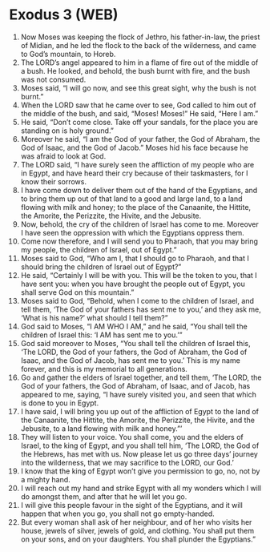* Exodus 3 (WEB)
:PROPERTIES:
:ID: WEB/02-EXO03
:END:

1. Now Moses was keeping the flock of Jethro, his father-in-law, the priest of Midian, and he led the flock to the back of the wilderness, and came to God’s mountain, to Horeb.
2. The LORD’s angel appeared to him in a flame of fire out of the middle of a bush. He looked, and behold, the bush burnt with fire, and the bush was not consumed.
3. Moses said, “I will go now, and see this great sight, why the bush is not burnt.”
4. When the LORD saw that he came over to see, God called to him out of the middle of the bush, and said, “Moses! Moses!” He said, “Here I am.”
5. He said, “Don’t come close. Take off your sandals, for the place you are standing on is holy ground.”
6. Moreover he said, “I am the God of your father, the God of Abraham, the God of Isaac, and the God of Jacob.” Moses hid his face because he was afraid to look at God.
7. The LORD said, “I have surely seen the affliction of my people who are in Egypt, and have heard their cry because of their taskmasters, for I know their sorrows.
8. I have come down to deliver them out of the hand of the Egyptians, and to bring them up out of that land to a good and large land, to a land flowing with milk and honey; to the place of the Canaanite, the Hittite, the Amorite, the Perizzite, the Hivite, and the Jebusite.
9. Now, behold, the cry of the children of Israel has come to me. Moreover I have seen the oppression with which the Egyptians oppress them.
10. Come now therefore, and I will send you to Pharaoh, that you may bring my people, the children of Israel, out of Egypt.”
11. Moses said to God, “Who am I, that I should go to Pharaoh, and that I should bring the children of Israel out of Egypt?”
12. He said, “Certainly I will be with you. This will be the token to you, that I have sent you: when you have brought the people out of Egypt, you shall serve God on this mountain.”
13. Moses said to God, “Behold, when I come to the children of Israel, and tell them, ‘The God of your fathers has sent me to you,’ and they ask me, ‘What is his name?’ what should I tell them?”
14. God said to Moses, “I AM WHO I AM,” and he said, “You shall tell the children of Israel this: ‘I AM has sent me to you.’”
15. God said moreover to Moses, “You shall tell the children of Israel this, ‘The LORD, the God of your fathers, the God of Abraham, the God of Isaac, and the God of Jacob, has sent me to you.’ This is my name forever, and this is my memorial to all generations.
16. Go and gather the elders of Israel together, and tell them, ‘The LORD, the God of your fathers, the God of Abraham, of Isaac, and of Jacob, has appeared to me, saying, “I have surely visited you, and seen that which is done to you in Egypt.
17. I have said, I will bring you up out of the affliction of Egypt to the land of the Canaanite, the Hittite, the Amorite, the Perizzite, the Hivite, and the Jebusite, to a land flowing with milk and honey.”’
18. They will listen to your voice. You shall come, you and the elders of Israel, to the king of Egypt, and you shall tell him, ‘The LORD, the God of the Hebrews, has met with us. Now please let us go three days’ journey into the wilderness, that we may sacrifice to the LORD, our God.’
19. I know that the king of Egypt won’t give you permission to go, no, not by a mighty hand.
20. I will reach out my hand and strike Egypt with all my wonders which I will do amongst them, and after that he will let you go.
21. I will give this people favour in the sight of the Egyptians, and it will happen that when you go, you shall not go empty-handed.
22. But every woman shall ask of her neighbour, and of her who visits her house, jewels of silver, jewels of gold, and clothing. You shall put them on your sons, and on your daughters. You shall plunder the Egyptians.”
